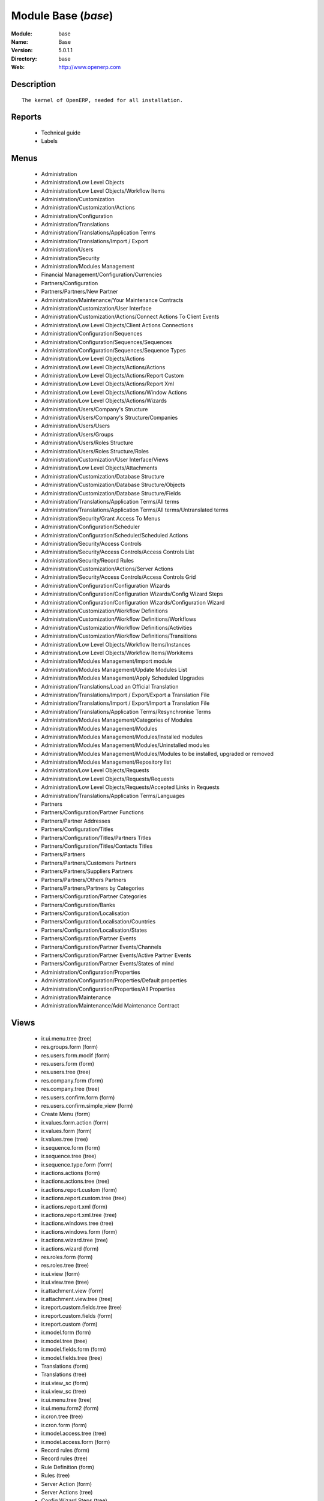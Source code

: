 
Module Base (*base*)
====================
:Module: base
:Name: Base
:Version: 5.0.1.1
:Directory: base
:Web: http://www.openerp.com

Description
-----------

::
  
    The kernel of OpenERP, needed for all installation.

Reports
-------

 * Technical guide

 * Labels

Menus
-------

 * Administration

 * Administration/Low Level Objects

 * Administration/Low Level Objects/Workflow Items

 * Administration/Customization

 * Administration/Customization/Actions

 * Administration/Configuration

 * Administration/Translations

 * Administration/Translations/Application Terms

 * Administration/Translations/Import / Export

 * Administration/Users

 * Administration/Security

 * Administration/Modules Management

 * Financial Management/Configuration/Currencies

 * Partners/Configuration

 * Partners/Partners/New Partner

 * Administration/Maintenance/Your Maintenance Contracts

 * Administration/Customization/User Interface

 * Administration/Customization/Actions/Connect Actions To Client Events

 * Administration/Low Level Objects/Client Actions Connections

 * Administration/Configuration/Sequences

 * Administration/Configuration/Sequences/Sequences

 * Administration/Configuration/Sequences/Sequence Types

 * Administration/Low Level Objects/Actions

 * Administration/Low Level Objects/Actions/Actions

 * Administration/Low Level Objects/Actions/Report Custom

 * Administration/Low Level Objects/Actions/Report Xml

 * Administration/Low Level Objects/Actions/Window Actions

 * Administration/Low Level Objects/Actions/Wizards

 * Administration/Users/Company's Structure

 * Administration/Users/Company's Structure/Companies

 * Administration/Users/Users

 * Administration/Users/Groups

 * Administration/Users/Roles Structure

 * Administration/Users/Roles Structure/Roles

 * Administration/Customization/User Interface/Views

 * Administration/Low Level Objects/Attachments

 * Administration/Customization/Database Structure

 * Administration/Customization/Database Structure/Objects

 * Administration/Customization/Database Structure/Fields

 * Administration/Translations/Application Terms/All terms

 * Administration/Translations/Application Terms/All terms/Untranslated terms

 * Administration/Security/Grant Access To Menus

 * Administration/Configuration/Scheduler

 * Administration/Configuration/Scheduler/Scheduled Actions

 * Administration/Security/Access Controls

 * Administration/Security/Access Controls/Access Controls List

 * Administration/Security/Record Rules

 * Administration/Customization/Actions/Server Actions

 * Administration/Security/Access Controls/Access Controls Grid

 * Administration/Configuration/Configuration Wizards

 * Administration/Configuration/Configuration Wizards/Config Wizard Steps

 * Administration/Configuration/Configuration Wizards/Configuration Wizard

 * Administration/Customization/Workflow Definitions

 * Administration/Customization/Workflow Definitions/Workflows

 * Administration/Customization/Workflow Definitions/Activities

 * Administration/Customization/Workflow Definitions/Transitions

 * Administration/Low Level Objects/Workflow Items/Instances

 * Administration/Low Level Objects/Workflow Items/Workitems

 * Administration/Modules Management/Import module

 * Administration/Modules Management/Update Modules List

 * Administration/Modules Management/Apply Scheduled Upgrades

 * Administration/Translations/Load an Official Translation

 * Administration/Translations/Import / Export/Export a Translation File

 * Administration/Translations/Import / Export/Import a Translation File

 * Administration/Translations/Application Terms/Resynchronise Terms

 * Administration/Modules Management/Categories of Modules

 * Administration/Modules Management/Modules

 * Administration/Modules Management/Modules/Installed modules

 * Administration/Modules Management/Modules/Uninstalled modules

 * Administration/Modules Management/Modules/Modules to be installed, upgraded or removed

 * Administration/Modules Management/Repository list

 * Administration/Low Level Objects/Requests

 * Administration/Low Level Objects/Requests/Requests

 * Administration/Low Level Objects/Requests/Accepted Links in Requests

 * Administration/Translations/Application Terms/Languages

 * Partners

 * Partners/Configuration/Partner Functions

 * Partners/Partner Addresses

 * Partners/Configuration/Titles

 * Partners/Configuration/Titles/Partners Titles

 * Partners/Configuration/Titles/Contacts Titles

 * Partners/Partners

 * Partners/Partners/Customers Partners

 * Partners/Partners/Suppliers Partners

 * Partners/Partners/Others Partners

 * Partners/Partners/Partners by Categories

 * Partners/Configuration/Partner Categories

 * Partners/Configuration/Banks

 * Partners/Configuration/Localisation

 * Partners/Configuration/Localisation/Countries

 * Partners/Configuration/Localisation/States

 * Partners/Configuration/Partner Events

 * Partners/Configuration/Partner Events/Channels

 * Partners/Configuration/Partner Events/Active Partner Events

 * Partners/Configuration/Partner Events/States of mind

 * Administration/Configuration/Properties

 * Administration/Configuration/Properties/Default properties

 * Administration/Configuration/Properties/All Properties

 * Administration/Maintenance

 * Administration/Maintenance/Add Maintenance Contract

Views
-----

 * ir.ui.menu.tree (tree)

 * res.groups.form (form)

 * res.users.form.modif (form)

 * res.users.form (form)

 * res.users.tree (tree)

 * res.company.form (form)

 * res.company.tree (tree)

 * res.users.confirm.form (form)

 * res.users.confirm.simple_view (form)

 * Create Menu (form)

 * ir.values.form.action (form)

 * ir.values.form (form)

 * ir.values.tree (tree)

 * ir.sequence.form (form)

 * ir.sequence.tree (tree)

 * ir.sequence.type.form (form)

 * ir.actions.actions (form)

 * ir.actions.actions.tree (tree)

 * ir.actions.report.custom (form)

 * ir.actions.report.custom.tree (tree)

 * ir.actions.report.xml (form)

 * ir.actions.report.xml.tree (tree)

 * ir.actions.windows.tree (tree)

 * ir.actions.windows.form (form)

 * ir.actions.wizard.tree (tree)

 * ir.actions.wizard (form)

 * res.roles.form (form)

 * res.roles.tree (tree)

 * ir.ui.view (form)

 * ir.ui.view.tree (tree)

 * ir.attachment.view (form)

 * ir.attachment.view.tree (tree)

 * ir.report.custom.fields.tree (tree)

 * ir.report.custom.fields (form)

 * ir.report.custom (form)

 * ir.model.form (form)

 * ir.model.tree (tree)

 * ir.model.fields.form (form)

 * ir.model.fields.tree (tree)

 * Translations (form)

 * Translations (tree)

 * ir.ui.view_sc (form)

 * ir.ui.view_sc (tree)

 * ir.ui.menu.tree (tree)

 * ir.ui.menu.form2 (form)

 * ir.cron.tree (tree)

 * ir.cron.form (form)

 * ir.model.access.tree (tree)

 * ir.model.access.form (form)

 * Record rules (form)

 * Record rules (tree)

 * Rule Definition (form)

 * Rules (tree)

 * Server Action (form)

 * Server Actions (tree)

 * Config Wizard Steps (tree)

 * Config Wizard Steps (form)

 * Main Configuration Wizard (form)

 * workflow.form (form)

 * workflow.tree (tree)

 * workflow.activity.form (form)

 * workflow.activity.tree (tree)

 * workflow.transition.form (form)

 * workflow.transition.tree (tree)

 * workflow.instance.form (form)

 * workflow.instance.tree (tree)

 * workflow.workitem.form (form)

 * workflow.workitem.tree (tree)

 * Update Translations (form)

 * ir.module.category.form (form)

 * ir.module.category.tree (tree)

 * ir.module.module.form (form)

 * ir.module.module.tree (tree)

 * ir.module.repository.form (form)

 * ir.module.repository.tree (tree)

 * res.request.tree (tree)

 * res.request.form (form)

 * res.request.link.form (form)

 * res.request.link.form (tree)

 * res.request.history.tree (tree)

 * res.request.history.form (form)

 * res.lang.tree (tree)

 * res.lang.form (form)

 * res.partner.function.form (form)

 * res.partner.function.tree (tree)

 * res.partner.address.tree (tree)

 * res.partner.address.form1 (form)

 * res.partner.address.form2 (form)

 * res.partner.title.form (form)

 * res.partner.tree (tree)

 * res.partner.form (form)

 * res.payterm (form)

 * res.partner.bank.type.form (form)

 * res.partner.bank.type.tree (tree)

 * res.partner.bank.form (form)

 * res.partner.bank.tree (tree)

 * res.partner.tree (tree)

 * res.partner.category.form (form)

 * res.partner.category.list (tree)

 * res.partner.category.tree (tree)

 * res.bank.form (form)

 * res.bank.tree (tree)

 * res.country.tree (tree)

 * res.country.form (form)

 * res.country.state.tree (tree)

 * res.country.state.form (form)

 * res.currency.tree (tree)

 * res.currency.form (form)

 * res.partner.canal.form (form)

 * res.partner.event.type.form (form)

 * res.partner.event.type.tree (tree)

 * res.partner.som.tree (tree)

 * res.partner.som.form (form)

 * res.partner.event.form (form)

 * res.partner.event.tree (tree)

 * ir.property.form (form)

 * ir.property.tree (tree)

 * maintenance.contract.tree (tree)

 * maintenance.contract.form (form)

 * maintenance.contract.add.wizard (form)

Dependencies
------------

Objects
-------

Objects
#######


:info: Information, text




:access_ids: Access, one2many




:name: Object Name, char, required




:field_id: Fields, one2many, required




:state: Manualy Created, selection, readonly




:model: Object Name, char, required




Objects Security Grid
#####################


:info: Information, text




:group_2: Administrator / Access Rights, char




:group_1: Administrator / Configuration, char




:access_ids: Access, one2many




:group_7: Maintenance Manager, char




:name: Object Name, char, required




:group_5: Useability / No One, char




:group_4: Useability / Extended View, char




:group_9: Product / Manager, char




:group_8: Useability / Product UoS View, char




:field_id: Fields, one2many, required




:state: Manualy Created, selection, readonly




:group_0: All Users, char




:group_3: Employee, char




:group_12: Finance / Manager, char




:group_11: Finance / Accountant, char




:group_10: Finance / Invoice, char




:group_13: Stock / Manager, char




:model: Object Name, char, required




:group_14: Stock / Worker, char




:group_6: Partner Manager, char




Fields
######


:model_id: Object id, many2one, required




:domain: Domain, char




:select_level: Searchable, selection, required




:name: Name, char, required




:on_delete: On delete, selection

    *On delete property for many2one fields*


:required: Required, boolean




:state: Manualy Created, selection, required, readonly




:view_load: View Auto-Load, boolean




:readonly: Readonly, boolean




:selection: Field Selection, char




:relation: Object Relation, char




:groups: Groups, many2many




:relation_field: Relation Field, char




:complete_name: Complete Name, char




:model: Object Name, char, required




:translate: Translate, boolean




:ttype: Field Type, selection, required




:field_description: Field Label, char, required




:size: Size, integer




ir.model.access
###############


:model_id: Object, many2one, required




:perm_read: Read Access, boolean




:name: Name, char, required




:perm_unlink: Delete Permission, boolean




:perm_write: Write Access, boolean




:perm_create: Create Access, boolean




:group_id: Group, many2one




ir.model.data
#############


:noupdate: Non Updatable, boolean




:name: XML Identifier, char, required




:res_id: Resource ID, integer




:date_update: Update Date, datetime




:module: Module, char, required




:model: Object, char, required




:date_init: Init Date, datetime




ir.model.config
###############


:password_check: confirmation, char




:password: Password, char




ir.sequence.type
################


:code: Sequence Code, char, required




:name: Sequence Name, char, required




ir.sequence
###########


:code: Sequence Code, selection, required




:name: Sequence Name, char, required




:number_next: Next Number, integer, required




:padding: Number padding, integer, required




:number_increment: Increment Number, integer, required




:prefix: Prefix, char




:active: Active, boolean




:suffix: Suffix, char




ir.ui.menu
##########


:groups_id: Groups, many2many

    *If you put groups, the visibility of this menu will be based on these groups. If this field is empty, Open ERP will compute visibility based on the related object's read access.*


:name: Menu, char, required




:sequence: Sequence, integer




:parent_id: Parent Menu, many2one




:complete_name: Complete Name, char, readonly




:action: Action, reference




:child_id: Child ids, one2many




:icon_pict: unknown, picture, readonly




:icon: Icon, selection




ir.ui.view.custom
#################


:arch: View Architecture, text, required




:user_id: User, many2one




:ref_id: Orignal View, many2one




ir.ui.view
##########


:inherit_id: Inherited View, many2one




:name: View Name, char, required




:type: View Type, selection, required




:priority: Priority, integer, required




:model: Object, char, required




:arch: View Architecture, text, required




:field_parent: Childs Field, char




ir.ui.view_sc
#############


:resource: Resource Name, char, required




:res_id: Resource Ref., many2one




:user_id: User Ref., many2one, required




:name: Shortcut Name, char, required




:sequence: Sequence, integer




ir.default
##########


:uid: Users, many2one




:ref_table: Table Ref., char




:company_id: Company, many2one




:value: Default Value, char




:ref_id: ID Ref., integer




:field_tbl: Object, char




:field_name: Object field, char




:page: View, char




ir.actions.actions
##################


:usage: Action Usage, char




:type: Action Type, char, required




:name: Action Name, char, required




ir.actions.report.custom
########################


:multi: On multiple doc., boolean

    *If set to true, the action will not be displayed on the right toolbar of a form views.*


:name: Report Name, char, required




:usage: Action Usage, char




:model: Object, char, required




:type: Report Type, char, required




:report_id: Report Ref., integer, required




ir.actions.report.xml
#####################


:groups_id: Groups, many2many




:multi: On multiple doc., boolean

    *If set to true, the action will not be displayed on the right toolbar of a form views.*


:report_rml_content_data: RML content, binary




:name: Name, char, required




:report_rml_content: RML content, binary




:report_rml: RML path, char

    *The .rml path of the file or NULL if the content is in report_rml_content*


:auto: Automatic XSL:RML, boolean, required




:report_sxw_content: SXW content, binary




:report_name: Internal Name, char, required




:header: Add RML header, boolean

    *Add or not the coporate RML header*


:report_xsl: XSL path, char




:attachment: Save As Attachment Prefix, char

    *This is the filename of the attachment to store the printing result. Keep empty to not save the printed reports. You can use python expression using the object and time variables.*


:report_type: Type, selection, required




:usage: Action Usage, char




:report_sxw: SXW path, char, readonly




:model: Object, char, required




:report_sxw_content_data: SXW content, binary




:type: Report Type, char, required




:report_xml: XML path, char




:attachment_use: Reload from Attachment, boolean

    *If you check this, the second time the user print with same attachment name, it returns the previour report.*


ir.actions.act_window
#####################


:groups_id: Groups, many2many




:domain: Domain Value, char




:target: Target Window, selection




:view_type: Type of view, selection




:res_model: Object, char




:view_id: View Ref., many2one




:views: Views, binary, readonly




:auto_refresh: Auto-Refresh, integer

    *Add an auto-refresh on the view*


:src_model: Source Object, char




:view_mode: Mode of view, char




:limit: Limit, integer

    *Default limit for the list view*


:context: Context Value, char




:type: Action Type, char, required




:usage: Action Usage, char




:view_ids: Views, one2many




:name: Action Name, char




ir.actions.act_window.view
##########################


:act_window_id: Action, many2one




:view_id: View, many2one




:multi: On multiple doc., boolean

    *If set to true, the action will not be displayed on the right toolbar of a form views.*


:view_mode: Type of view, selection, required




:sequence: Sequence, integer




ir.actions.wizard
#################


:groups_id: Groups, many2many




:multi: Action on multiple doc., boolean

    *If set to true, the wizard will not be displayed on the right toolbar of a form views.*


:name: Wizard info, char, required




:wiz_name: Wizard name, char, required




:model: Object, char




:type: Action type, char, required




ir.actions.url
##############


:url: Action Url, text, required




:type: Action Type, char, required




:name: Action Name, char




:target: Action Target, selection, required




ir.server.object.lines
######################


:server_id: Object Mapping, many2one




:type: Type, selection, required




:value: Value, text, required




:col1: Destination, many2one, required




ir.actions.server
#################


:code: Python Code, text

    *python code to be execute*


:sequence: Sequence, integer

    *Important when you deal with the multi action, the execution order will be decided based on this, low number higher priority*


:write_id: Write Id, char

    *Provide the field name from where the record id refer for the write operation, if its empty it will refer to the active id of the object*


:message: Message, text

    *Specify the Message, you can use the fields from the object. like `Dear [[ object.partner_id.name ]]`*


:subject: Subject, char

    *Specify the subject, you can use the fields from the object. like `Hello [[ object.partner_id.name ]]`*


:loop_action: Loop Action, many2one

    *select the action, which will be executes. Loop action will not be avaliable inside loop*


:trigger_obj_id: Trigger On, many2one

    *select the object from the model on which the workflow will execute*


:sms: SMS, char




:wkf_model_id: Workflow on, many2one

    *Workflow to be execute on which model*


:state: Action Type, selection, required

    *Type of the Action that is to be execute*


:usage: Action Usage, char




:type: Action Type, char, required




:email: Email Address, char

    *provides the fiels that will refer to the tiny to fetch the email address, i.e. you select the invoice, then `object.invoice_address_id.email` is the field which give the correct address*


:action_id: Client Action, many2one

    *Select the Ation Window, Report, Wizard to be execute*


:model_id: Object, many2one, required

    *select the obect on which the action will work (read, write, create)*


:child_ids: Others Actions, many2many




:record_id: Create Id, many2one

    *Provide the field name from where the record id stores after the create operations, if its empty, you can not track the new record*


:srcmodel_id: Model, many2one

    *In which object you want to create / write the object if its empty refer to the Object field*


:trigger_name: Trigger Name, selection

    *Select the Signal name that is to be*


:condition: Condition, char, required

    *Condition that is to be test before execute action,  i.e : object.list_price > object.cost_price*


:fields_lines: Fields Mapping, one2many




:name: Action Name, char, required

    *Easy to Refer action by name i.e. One Sales Order -> Many Invoice*


:mobile: Mobile No, char

    *provides the fiels that will refer to the tiny to fetch the mobile number, i.e. you select the invoice, then `object.invoice_address_id.mobile` is the field which give the correct mobile number*


:expression: Loop Expression, char

    *enter the field/expression that will return the list, i.e. select the sale order in Object, and we can have loop on sales order line. Expression = `object.order_line`*


ir.actions.act_window_close
###########################


:type: Action Type, char, required




:name: Action Name, char




ir.actions.todo
###############


:groups_id: Groups, many2many




:name: Name, char, required




:end_date: End Date, datetime




:sequence: Sequence, integer




:note: Text, text




:state: State, selection, required




:users_id: Users, many2many




:start_on: Start On, selection




:active: Active, boolean




:type: Type, selection, required




:start_date: Start Date, datetime




:action_id: Action, many2one, required




ir.actions.configuration.wizard
###############################


:item_id: Next Configuration Wizard, many2one, readonly




:progress: Configuration Progress, float, readonly




:name: Next Wizard, text, readonly




ir.report.custom
################


:menu_id: Menu, many2one




:model_id: Object, many2one, required




:print_format: Print format, selection, required




:limitt: Limit, char




:fields_child0: Fields, one2many, required




:repeat_header: Repeat Header, boolean




:title: Report title, char, required




:state: State, selection




:frequency: Frequency, selection




:sortby: Sorted By, char




:print_orientation: Print orientation, selection, required




:footer: Report Footer, char, required




:field_parent: Child Field, many2one




:type: Report Type, selection, required




:name: Report Name, char, required




ir.report.custom.fields
#######################


:fc2_op: Relation, selection




:groupby: Group by, boolean




:fc1_op: Relation, selection




:operation: unknown, selection




:alignment: Alignment, selection, required




:fc2_operande: Constraint, many2one




:fc2_condition: condition, char




:fc0_op: Relation, selection




:sequence: Sequence, integer, required




:fc3_operande: Constraint, many2one




:fc0_condition: Condition, char




:bgcolor: Background Color, char




:fontcolor: Font color, char




:fc1_operande: Constraint, many2one




:field_child1: field child1, many2one




:field_child0: field child0, many2one, required




:field_child3: field child3, many2one




:field_child2: field child2, many2one




:fc1_condition: condition, char




:cumulate: Cumulate, boolean




:report_id: Report Ref, many2one




:fc3_op: Relation, selection




:name: Name, char, required




:fc3_condition: condition, char




:fc0_operande: Constraint, many2one




:width: Fixed Width, integer




ir.attachment
#############


:create_uid: Creator, many2one, readonly




:create_date: Date Created, datetime, readonly




:description: Description, text




:res_model: Resource Object, char, readonly




:link: Link, char




:datas_fname: Filename, char




:preview: Image Preview, binary, readonly




:res_id: Resource ID, integer, readonly




:datas: Data, binary




:name: Attachment Name, char, required




ir.cron
#######


:function: Function, char




:args: Arguments, text




:user_id: User, many2one, required




:name: Name, char, required




:interval_type: Interval Unit, selection




:numbercall: Number of calls, integer

    *Number of time the function is called,
    a negative number indicates that the function will always be called*


:nextcall: Next call date, datetime, required




:priority: Priority, integer

    *0=Very Urgent
    10=Not urgent*


:doall: Repeat missed, boolean




:active: Active, boolean




:interval_number: Interval Number, integer




:model: Object, char




ir.values
#########


:model_id: Object, many2one

    *This field is not used, it only helps you to select a good model.*


:object: Is Object, boolean




:user_id: User, many2one




:name: Name, char




:key2: Event Type, char

    *The kind of action or button in the client side that will trigger the action.*


:value_unpickle: Value, text




:company_id: Company, many2one




:value: Value, text




:meta: Meta Datas, text




:key: Type, selection




:res_id: Object ID, integer

    *Keep 0 if the action must appear on all resources.*


:model: Object Name, char




:meta_unpickle: Meta Datas, text




:action_id: Action, many2one

    *This field is not used, it only helps you to select the right action.*


ir.translation
##############


:lang: Language, selection




:src: Source, text




:name: Field Name, char, required




:type: Type, selection




:value: Translation Value, text




:res_id: Resource ID, integer




ir.exports
##########


:export_fields: Export Id, one2many




:resource: Resource, char




:name: Export name, char




ir.exports.line
###############


:export_id: Exportation, many2one




:name: Field name, char




workflow
########


:activities: Activities, one2many




:on_create: On Create, boolean




:name: Name, char, required




:osv: Resource Object, char, required




workflow.activity
#################


:kind: Kind, selection, required




:name: Name, char, required




:join_mode: Join Mode, selection, required




:wkf_id: Workflow, many2one, required




:flow_stop: Flow Stop, boolean




:subflow_id: Subflow, many2one




:split_mode: Split Mode, selection, required




:action: Python Action, text




:signal_send: Signal (subflow.*), char




:flow_start: Flow Start, boolean




:out_transitions: Outgoing transitions, one2many




:in_transitions: Incoming transitions, one2many




:action_id: Server Action, many2one




workflow.transition
###################


:trigger_model: Trigger Object, char




:signal: Signal (button Name), char




:role_id: Role Required, many2one




:act_from: Source Activity, many2one, required




:condition: Condition, char, required




:trigger_expr_id: Trigger Expression, char




:act_to: Destination Activity, many2one, required




workflow.instance
#################


:res_type: Resource Object, char




:wkf_id: Workflow, many2one




:res_id: Resource ID, integer




:uid: User ID, integer




:state: State, char




workflow.workitem
#################


:subflow_id: Subflow, many2one




:act_id: Activity, many2one, required




:state: State, char




:inst_id: Instance, many2one, required




workflow.triggers
#################


:instance_id: Destination Instance, many2one




:workitem_id: Workitem, many2one, required




:model: Object, char




:res_id: Resource ID, integer




ir.rule.group
#############


:model_id: Object, many2one, required




:name: Name, char




:rules: Tests, one2many

    *The rule is satisfied if at least one test is True*


:global: Global, boolean

    *Make the rule global or it needs to be put on a group or user*


:groups: Groups, many2many




:users: Users, many2many




ir.rule
#######


:domain: Domain, char, readonly




:domain_force: Force Domain, char




:field_id: Field, many2one, required




:operand: Operand, selection, required




:operator: Operator, selection, required




:rule_group: Group, many2one, required




wizard.ir.model.menu.create
###########################


:menu_id: Parent Menu, many2one, required




:model_id: Object, many2one, required




:view_ids: Views, one2many




:name: Menu Name, char, required




wizard.ir.model.menu.create.line
################################


:view_id: View, many2one




:sequence: Sequence, integer




:wizard_id: Wizard, many2one




:view_type: View Type, selection, required




wizard.module.lang.export
#########################


:lang: Language, selection

    *To export a new language, do not select a language.*


:name: Filename, char, readonly




:format: File Format, selection, required




:advice: Unknown, text, readonly




:modules: Modules, many2many




:state: unknown, selection




:data: File, binary, readonly




wizard.module.update_translations
#################################


:lang: Language, selection, required




Module Repository
#################


:url: Url, char, required




:filter: Filter, char, required

    *Regexp to search module on the repository webpage:
    - The first parenthesis must match the name of the module.
    - The second parenthesis must match all the version number.
    - The last parenthesis must match the extension of the module.*


:active: Active, boolean




:name: Name, char




:sequence: Sequence, integer, required




Module Category
###############


:parent_id: Parent Category, many2one




:module_nr: # of Modules, integer, readonly




:child_ids: Parent Category, one2many




:name: Name, char, required




Module
######


:website: Website, char, readonly




:menus_by_module: Menus, text, readonly




:license: License, selection, readonly




:reports_by_module: Reports, text, readonly




:description: Description, text, readonly




:certificate: Quality Certificate, char, readonly




:author: Author, char, readonly




:url: URL, char




:demo: Demo data, boolean




:published_version: Published Version, char, readonly




:installed_version: Latest version, char, readonly




:latest_version: Installed version, char, readonly




:dependencies_id: Dependencies, one2many, readonly




:views_by_module: Views, text, readonly




:state: State, selection, readonly




:shortdesc: Short description, char, readonly




:category_id: Category, many2one, readonly




:name: Name, char, required, readonly




Module dependency
#################


:module_id: Module, many2one




:state: State, selection, readonly




:name: Name, char




Country
#######


:code: Country Code, char, required

    *The ISO country code in two chars.
    You can use this field for quick search.*


:name: Country Name, char, required

    *The full name of the country.*


Country state
#############


:code: State Code, char, required




:country_id: Country, many2one, required




:name: State Name, char, required




Bank
####


:city: City, char




:fax: Fax, char




:code: Code, char




:name: Name, char, required




:zip: Zip, char




:country: Country, many2one




:street2: Street2, char




:bic: BIC/Swift code, char

    *Bank Identifier Code*


:phone: Phone, char




:state: State, many2one




:street: Street, char




:active: Active, boolean




:email: E-Mail, char




Function of the contact
#######################


:code: Code, char




:name: Function name, char, required




Payment term
############


:name: Payment term (short name), char




Partner Categories
##################


:active: Active, boolean

    *The active field allows you to hide the category, without removing it.*


:parent_id: Parent Category, many2one




:child_ids: Childs Category, one2many




:complete_name: Name, char, readonly




:name: Category Name, char, required




res.partner.title
#################


:domain: Domain, selection, required




:name: Title, char, required




:shortcut: Shortcut, char, required




Partner
#######


:comment: Notes, text




:ean13: EAN13, char




:property_account_position: Fiscal Position, many2one

    *The fiscal position will determine taxes and the accounts used for the the partner.*


:ref_companies: Companies that refers to partner, one2many




:date: Date, date




:property_product_pricelist: Sale Pricelist, many2one

    *This pricelist will be used, instead of the default one,                     for sales to the current partner*


:city: City, char




:user_id: Dedicated Salesman, many2one

    *The internal user that is in charge of communicating with this partner if any.*


:title: Title, selection




:property_account_payable: Account Payable, many2one, required

    *This account will be used, instead of the default one, as the payable account for the current partner*


:parent_id: Main Company, many2one




:debit: Total Payable, float, readonly

    *Total amount you have to pay to this supplier.*


:property_stock_supplier: Supplier Location, many2one

    *This stock location will be used, instead of the default one, as the source location for goods you receive from the current partner*


:ref: Code, char




:events: Events, one2many




:vat: VAT, char

    *Value Added Tax number. Check the box if the partner is subjected to the VAT. Used by the VAT legal statement.*


:website: Website, char




:customer: Customer, boolean

    *Check this box if the partner is a customer.*


:bank_ids: Banks, one2many




:vat_subjected: VAT Legal Statement, boolean

    *Check this box if the partner is subjected to the VAT. It will be used for the VAT legal statement.*


:child_ids: Partner Ref., one2many




:supplier: Supplier, boolean

    *Check this box if the partner is a supplier. If it's not checked, purchase people will not see it when encoding a purchase order.*


:address: Contacts, one2many




:property_stock_customer: Customer Location, many2one

    *This stock location will be used, instead of the default one, as the destination location for goods you send to this partner*


:active: Active, boolean




:lang: Language, selection

    *If the selected language is loaded in the system, all documents related to this partner will be printed in this language. If not, it will be english.*


:credit_limit: Credit Limit, float




:name: Name, char, required




:country: Country, many2one




:property_account_receivable: Account Receivable, many2one, required

    *This account will be used, instead of the default one, as the receivable account for the current partner*


:credit: Total Receivable, float, readonly

    *Total amount this customer owns you.*


:debit_limit: Payable Limit, float




:property_payment_term: Payment Term, many2one

    *This payment term will be used, instead of the default one, for the current partner*


:category_id: Categories, many2many




Partner Addresses
#################


:function: Function, many2one




:city: City, char




:fax: Fax, char




:name: Contact Name, char




:zip: Zip, char




:title: Title, selection




:mobile: Mobile, char




:type: Address Type, selection

    *Used to select automatically the right address according to the context in sales and purchases documents.*


:street2: Street2, char




:country_id: Country, many2one




:birthdate: Birthdate, char




:phone: Phone, char




:street: Street, char




:active: Active, boolean

    *Uncheck the active field to hide the contact.*


:state_id: Fed. State, many2one




:partner_id: Partner, many2one

    *Keep empty for a private address, not related to partner.*


:email: E-Mail, char




Bank Account Type
#################


:code: Code, char, required




:name: Name, char, required




:field_ids: Type fields, one2many




Bank type fields
################


:size: Max. Size, integer




:readonly: Readonly, boolean




:required: Required, boolean




:name: Field name, char, required




:bank_type_id: Bank type, many2one, required




Bank Accounts
#############


:city: City, char




:owner_name: Account owner, char




:name: Description, char




:zip: Zip, char




:sequence: Sequence, integer




:country_id: Country, many2one




:state: Bank type, selection, required




:street: Street, char




:iban: IBAN, char, readonly

    *International Bank Account Number*


:state_id: State, many2one




:partner_id: Partner, many2one, required




:bank: Bank, many2one




:acc_number: Account number, char




Channels
########


:active: Active, boolean




:name: Channel Name, char, required




res.partner.som
###############


:name: State of Mind, char, required




:factor: Factor, float, required




res.partner.event
#################


:partner_id: Partner, many2one




:user_id: User, many2one




:name: Events, char, required




:probability: Probability (0.50), float




:canal_id: Channel, many2one




:planned_revenue: Planned Revenue, float




:planned_cost: Planned Cost, float




:som: State of Mind, many2one




:partner_type: Partner Relation, selection




:date: Date, datetime




:document: Document, reference




:type: Type of Event, selection




:event_ical_id: iCal id, char




:description: Description, text




Partner Events
##############


:active: Active, boolean




:name: Event Type, char, required




:key: Key, char, required




Currency
########


:rate_ids: Rates, one2many




:code: Code, char




:name: Currency, char, required




:rounding: Rounding factor, float




:rate: Current rate, float, readonly

    *The rate of the currency to the currency of rate 1*


:active: Active, boolean




:accuracy: Computational Accuracy, integer




Currency Rate
#############


:currency_id: Currency, many2one, readonly




:rate: Rate, float, required

    *The rate of the currency to the currency of rate 1*


:name: Date, date, required




res.company
###########


:rml_footer1: Report Footer 1, char




:rml_footer2: Report Footer 2, char




:name: Company Name, char, required




:child_ids: Childs Company, one2many




:currency_id: Currency, many2one, required




:parent_id: Parent Company, many2one




:rml_header2: RML Internal Header, text




:rml_header1: Report Header, char




:logo: Logo, binary




:partner_id: Partner, many2one, required




:rml_header: RML Header, text




res.groups
##########


:comment: Comment, text




:users: Users, many2many




:rule_groups: Rules, many2many




:menu_access: Access Menu, many2many




:model_access: Access Controls, one2many




:name: Group Name, char, required




res.roles
#########


:parent_id: Parent, many2one




:child_id: Childs, one2many




:name: Role Name, char, required




:users: Users, many2many




res.users
#########


:menu_id: Menu Action, many2one




:groups_id: Groups, many2many




:address_id: Address, many2one




:context_lang: Language, selection, required




:name: Name, char, required




:company_id: Company, many2one




:roles_id: Roles, many2many




:context_tz: Timezone, selection




:signature: Signature, text




:active: Active, boolean




:login: Login, char, required




:password: Password, char

    *Keep empty if you don't want the user to be able to connect on the system.*


:action_id: Home Action, many2one




:rules_id: Rules, many2many




res.config.view
###############


:name: Name, char




:view: View Mode, selection, required




Languages
#########


:date_format: Date Format, char, required




:direction: Direction, selection, required




:code: Code, char, required




:name: Name, char, required




:thousands_sep: Thousands Separator, char




:translatable: Translatable, boolean




:time_format: Time Format, char, required




:decimal_point: Decimal Separator, char, required




:active: Active, boolean




:grouping: Separator Format, char, required

    *The Separator Format should be like [,n] where 0 < n :starting from Unit digit.-1 will end the separation. e.g. [3,2,-1] will represent 106500 to be 1,06,500;[1,2,-1] will represent it to be 106,50,0;[3] will represent it as 106,500. Provided ',' as the thousand separator in each case.*


res.request
###########


:body: Request, text




:create_date: Created date, datetime, readonly




:name: Subject, char, required




:state: State, selection, required, readonly




:priority: Priority, selection, required




:ref_doc1: Document Ref 1, reference




:ref_doc2: Document Ref 2, reference




:act_from: From, many2one, required, readonly




:ref_partner_id: Partner Ref., many2one




:date_sent: Date, datetime, readonly




:trigger_date: Trigger Date, datetime




:active: Active, boolean




:act_to: To, many2one, required




:history: History, one2many




res.request.link
################


:priority: Priority, integer




:object: Object, char, required




:name: Name, char, required




res.request.history
###################


:body: Body, text




:name: Summary, char, required




:act_from: From, many2one, required, readonly




:req_id: Request, many2one, required




:date_sent: Date sent, datetime, required




:act_to: To, many2one, required




ir.property
###########


:fields_id: Fields, many2one, required




:res_id: Resource, reference




:name: Name, char




:value: Value, reference




:company_id: Company, many2one




maintenance contract modules
############################


:version: Version, char




:name: Name, char, required




Maintenance Contract
####################


:date_stop: Ending Date, date, readonly




:name: Contract ID, char, required, readonly




:module_ids: Covered Modules, many2many, readonly




:date_start: Starting Date, date, readonly




:kind: Kind, selection, required, readonly




:state: State, selection, readonly




:password: Password, char, required, readonly




maintenance.contract.wizard
###########################


:state: States, selection




:password: Password, char, required




:name: Contract ID, char, required


